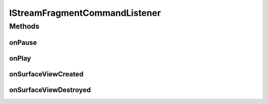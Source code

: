 .. java:import:: android.view SurfaceView

IStreamFragmentCommandListener
==============================

.. java:package:: org.crs4.most.visualization
   :noindex:

.. java:type:: public interface IStreamFragmentCommandListener

Methods
-------
onPause
^^^^^^^

.. java:method:: public void onPause(String streamId)
   :outertype: IStreamFragmentCommandListener

   Callback triggered when the user clicks on the pause button

   :param streamId: the id of the stream the StreamFragment refer to

onPlay
^^^^^^

.. java:method:: public void onPlay(String streamId)
   :outertype: IStreamFragmentCommandListener

   Callback triggered after the user clicked on the play button

   :param streamId: the id of the stream the \ :java:ref:`StreamViewerFragment`\  refer to

onSurfaceViewCreated
^^^^^^^^^^^^^^^^^^^^

.. java:method:: public void onSurfaceViewCreated(String streamId, SurfaceView surfaceView)
   :outertype: IStreamFragmentCommandListener

   Callback triggered once the surfaceView of the fragment became available

   :param streamId: the id of the stream the \ :java:ref:`StreamViewerFragment`\  refer to
   :param surfaceView: the surfaceView where to render the stream

onSurfaceViewDestroyed
^^^^^^^^^^^^^^^^^^^^^^

.. java:method:: public void onSurfaceViewDestroyed(String streamId)
   :outertype: IStreamFragmentCommandListener

   Callback triggered after the surfaceView of this fragment has been destroyed

   :param streamId: the id of the stream the \ :java:ref:`StreamViewerFragment`\  refer to

